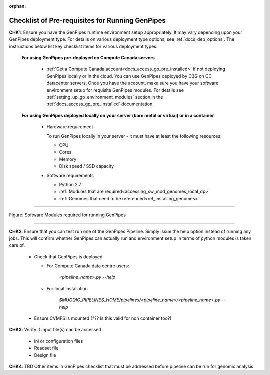 :orphan:

.. _docs_pre_req_chklist:

Checklist of Pre-requisites for Running GenPipes
------------------------------------------------

**CHK1**:  Ensure you have the GenPipes runtime environment setup appropriately.  It may vary depending upon your GenPipes deployment type. For details on various deployment type options, see :ref:`docs_dep_options`.  The instructions below list key checklist items for various deployment types.

  **For using GenPipes pre-deployed on Compute Canada servers**

    * :ref:`Get a Compute Canada account<docs_access_gp_pre_installed>` if not deploying GenPipes locally or in the cloud. You can use GenPipes deployed by C3G on CC datacenter servers.  Once you have the account, make sure you have your software environment setup for requisite GenPipes modules. For details see :ref:`setting_up_gp_environment_modules` section in the :ref:`docs_access_gp_pre_installed` documentation.

  **For using GenPipes deployed locally on your server (bare metal or virtual) or in a container**

    * Hardware requirement 
  
      To run GenPipes locally in your server - it must have at least the following resources:

      - CPU
      - Cores
      - Memory
      - Disk speed / SSD capacity

    * Software requirements

      - Python 2.7
      - :ref:`Modules that are required<accessing_sw_mod_genomes_local_dp>`
      - :ref:`Genomes that need to be referenced<ref_installing_genomes>`

----

.. _software dependencies:

.. figure:: /img/sw-modules-dep.png
   :align: center
   :alt:  Software Modules required for running GenPipes

   Figure: Software Modules required for running GenPipes 

----

**CHK2**: Ensure that you can test run one of the GenPipes Pipeline.  Simply issue the help option instead of running any jobs.  This will confirm whether GenPipes can actually run and environment setup in terms of python modules is taken care of.

  * Check that GenPipes is deployed

    - For Compute Canada data centre users:

         *<pipeline_name>.py --help*


    - For local installation 

         *$MUGQIC_PIPELINES_HOME/pipelines/<pipeline_name>/<pipeline_name>.py --help*

  * Ensure CVMFS is mounted (??? Is this valid for non container too?)

**CHK3**: Verify if input file(s) can be accessed
 
  - ini or configuration files
  - Readset file
  - Design file

**CHK4**: TBD Other items in GenPipes checklist that must be addressed before pipeline can be run for genomic analysis 
